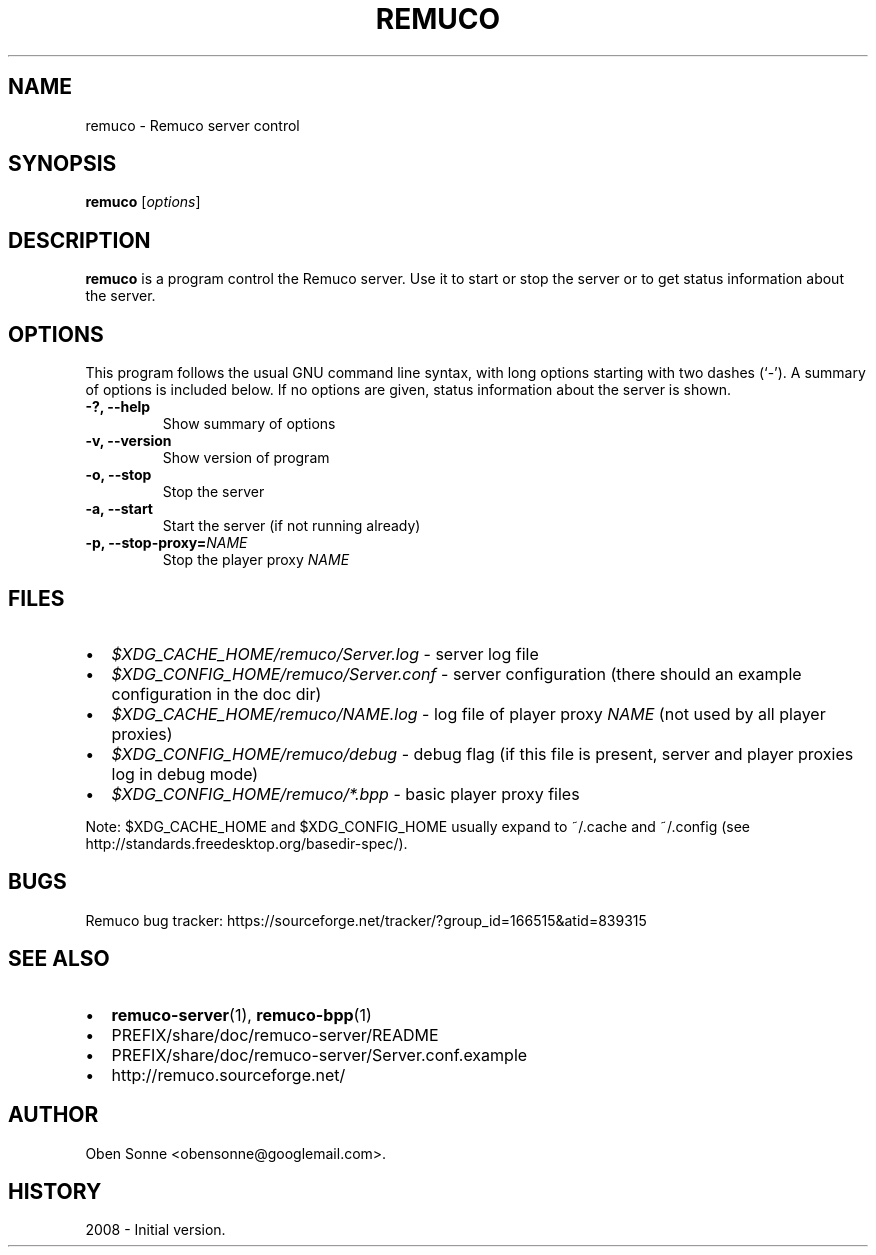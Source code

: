 .\"                                      Hey, EMACS: -*- nroff -*-
.\" First parameter, NAME, should be all caps
.\" Second parameter, SECTION, should be 1-8, maybe w/ subsection
.\" other parameters are allowed: see man(7), man(1)
.TH REMUCO 1 "May 12, 2008" 
.\" Please adjust this date whenever revising the manpage.
.\"
.\" Some roff macros, for reference:
.\" .nh        disable hyphenation
.\" .hy        enable hyphenation
.\" .ad l      left justify
.\" .ad b      justify to both left and right margins
.\" .nf        disable filling
.\" .fi        enable filling
.\" .br        insert line break
.\" .sp <n>    insert n+1 empty lines
.\" for manpage-specific macros, see man(7)
.SH NAME
remuco \- Remuco server control
.SH SYNOPSIS
.B remuco
.RI [ options ] 
.br
.SH DESCRIPTION
.B remuco
is a program control the Remuco server. Use it to start or stop the server or to get status information about the server.
.SH OPTIONS
This program follows the usual GNU command line syntax, with long
options starting with two dashes (`-').
A summary of options is included below. If no options are given, status information about the server is shown.
.TP
.B \-?, \-\-help
Show summary of options
.TP
.B \-v, \-\-version
Show version of program
.TP
.B \-o, \-\-stop
Stop the server
.TP
.B \-a, \-\-start
Start the server (if not running already)
.TP
.B \-p, \-\-stop-proxy=\fINAME\fP
Stop the player proxy \fINAME\fP
.SH FILES
.IP \(bu 2 
.I $XDG_CACHE_HOME/remuco/Server.log
\- server log file
.IP \(bu 2 
.I $XDG_CONFIG_HOME/remuco/Server.conf
\- server configuration
(there should an example configuration in the doc dir)
.IP \(bu 2 
.I $XDG_CACHE_HOME/remuco/NAME.log
\- log file of player proxy \fINAME\fR (not used by all player proxies)
.IP \(bu 2 
.I $XDG_CONFIG_HOME/remuco/debug
\- debug flag (if this file is present, server and player proxies log in debug mode)
.P
.IP \(bu 2 
.I $XDG_CONFIG_HOME/remuco/*.bpp
\- basic player proxy files
.P
Note: $XDG_CACHE_HOME and $XDG_CONFIG_HOME usually expand to ~/.cache and ~/.config
(see http://standards.freedesktop.org/basedir-spec/).
.SH BUGS
Remuco bug tracker: https://sourceforge.net/tracker/?group_id=166515&atid=839315
.SH SEE ALSO
.IP \(bu 2 
.BR remuco-server (1),
.BR remuco-bpp (1)
.IP \(bu 2 
PREFIX/share/doc/remuco-server/README
.IP \(bu 2 
PREFIX/share/doc/remuco-server/Server.conf.example
.IP \(bu 2 
http://remuco.sourceforge.net/
.SH AUTHOR
Oben Sonne <obensonne@googlemail.com>.
.SH HISTORY
2008 \- Initial version.

